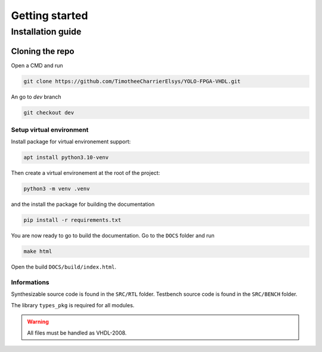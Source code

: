 Getting started
===============

Installation guide
------------------

Cloning the repo
^^^^^^^^^^^^^^^^

Open a CMD and run

.. code-block:: bash

   git clone https://github.com/TimotheeCharrierElsys/YOLO-FPGA-VHDL.git

An go to `dev` branch

.. code-block:: bash

   git checkout dev

Setup virtual environment
"""""""""""""""""""""""""

Install package for virtual environement support:

.. code-block:: bash

    apt install python3.10-venv

Then create a virtual environement at the root of the project:

.. code-block:: bash

   python3 -m venv .venv

and the install the package for building the documentation

.. code-block:: bash

   pip install -r requirements.txt

You are now ready to go to build the documentation. Go to the ``DOCS`` folder and run 

.. code-block:: bash

   make html

Open the build ``DOCS/build/index.html``.

Informations
""""""""""""

Synthesizable source code is found in the ``SRC/RTL`` folder.
Testbench source code is found in the ``SRC/BENCH`` folder.

The library ``types_pkg`` is required for all modules.

.. warning::
    All files must be handled as VHDL-2008.
